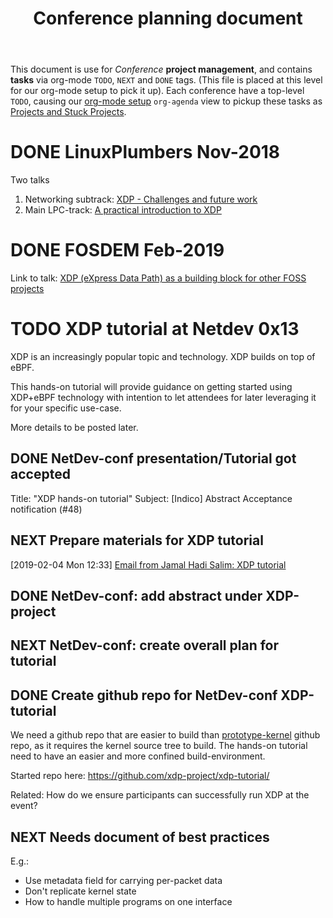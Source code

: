 # -*- fill-column: 76; -*-
#+TITLE: Conference planning document
#+CATEGORY: XDP-conf
#+OPTIONS: ^:nil

This document is use for /Conference/ *project management*, and contains *tasks*
via org-mode =TODO=, =NEXT= and =DONE= tags. (This file is placed at this level
for our org-mode setup to pick it up). Each conference have a top-level =TODO=,
causing our [[file:org-setup.el][org-mode setup]] =org-agenda= view to pickup these tasks as
[[http://doc.norang.ca/org-mode.html#TodoKeywordProjectTaskStates][Projects and Stuck Projects]].

* DONE LinuxPlumbers Nov-2018
CLOSED: [2018-11-14 Wed]
:LOGBOOK:
- State "DONE"       from "TODO"       [2018-11-14 Wed]
:END:

Two talks
1) Networking subtrack:
   [[http://vger.kernel.org/lpc-networking2018.html#session-19][XDP - Challenges and future work]]
2) Main LPC-track:
   [[https://linuxplumbersconf.org/event/2/contributions/71/][A practical introduction to XDP]]

* DONE FOSDEM Feb-2019
CLOSED: [2019-02-02 Sat]
:LOGBOOK:
- State "DONE"       from "TODO"       [2019-02-02 Sat]
:END:

Link to talk:
[[https://fosdem.org/2019/schedule/event/xdp_overview_and_update/][XDP (eXpress Data Path) as a building block for other FOSS projects]]

* TODO XDP tutorial at Netdev 0x13

XDP is an increasingly popular topic and technology.
XDP builds on top of eBPF.

This hands-on tutorial will provide guidance on
getting started using XDP+eBPF technology with
intention to let attendees for later
leveraging it for your specific use-case.

More details to be posted later.

** DONE NetDev-conf presentation/Tutorial got accepted
CLOSED: [2019-01-28 Mon 13:00]
:LOGBOOK:
- State "DONE"       from "TODO"       [2019-01-28 Mon 13:00]
:END:
Title: "XDP hands-on tutorial"
Subject: [Indico] Abstract Acceptance notification (#48)
** NEXT Prepare materials for XDP tutorial
DEADLINE: <2019-03-20 Wed>
[2019-02-04 Mon 12:33]
[[notmuch:id:43977d45-857f-87ef-07d5-553868882008@mojatatu.com][Email from Jamal Hadi Salim: XDP tutorial]]

** DONE NetDev-conf: add abstract under XDP-project
CLOSED: [2019-02-25 Mon 13:41]
:LOGBOOK:
- State "DONE"       from "NEXT"       [2019-02-25 Mon 13:41]
:END:
** NEXT NetDev-conf: create overall plan for tutorial
** DONE Create github repo for NetDev-conf XDP-tutorial
CLOSED: [2019-02-25 Mon 18:26]
:LOGBOOK:
- State "DONE"       from "TODO"       [2019-02-25 Mon 18:26]
:END:
We need a github repo that are easier to build than [[https://github.com/netoptimizer/prototype-kernel][prototype-kernel]] github
repo, as it requires the kernel source tree to build. The hands-on tutorial
need to have an easier and more confined build-environment.

Started repo here: https://github.com/xdp-project/xdp-tutorial/

Related: How do we ensure participants can successfully run XDP at the event?

** NEXT Needs document of best practices
E.g.:

- Use metadata field for carrying per-packet data
- Don't replicate kernel state
- How to handle multiple programs on one interface


